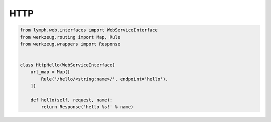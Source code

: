 HTTP
====

.. code-block:: python

    from lymph.web.interfaces import WebServiceInterface
    from werkzeug.routing import Map, Rule
    from werkzeug.wrappers import Response


    class HttpHello(WebServiceInterface)
        url_map = Map([
            Rule('/hello/<string:name>/', endpoint='hello'),
        ])
        
        def hello(self, request, name):
            return Response('hello %s!' % name)
